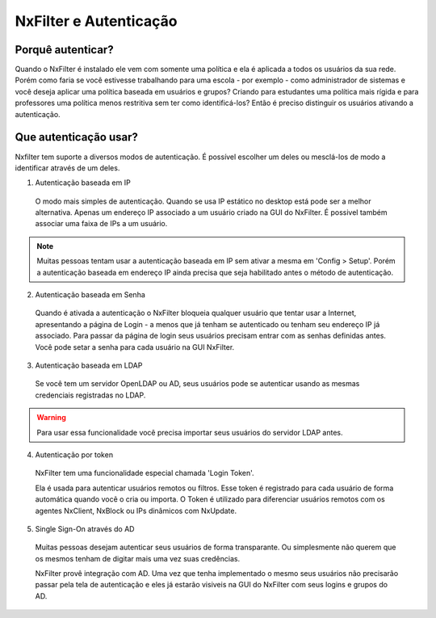 ********************************
NxFilter e Autenticação
********************************

Porquê autenticar?
^^^^^^^^^^^^^^^^^^

Quando o NxFilter é instalado ele vem com somente uma política e ela é aplicada a todos os usuários da sua rede. Porém como faria se você estivesse trabalhando para uma escola - por exemplo - como administrador de sistemas e você deseja aplicar uma política baseada em usuários e grupos? Criando para estudantes uma política mais rígida e para professores uma política menos restritiva sem ter como identificá-los? Então é preciso distinguir os usuários ativando a autenticação.

Que autenticação usar?
^^^^^^^^^^^^^^^^^^^^^^^

Nxfilter tem suporte a diversos modos de autenticação. É possível escolher um deles ou mesclá-los de modo a identificar através de um deles.

1. Autenticação baseada em IP
  O modo mais simples de autenticação. Quando se usa IP estático no desktop está pode ser a melhor alternativa. Apenas um endereço IP associado a um usuário criado na GUI do NxFilter. É possivel também associar uma faixa de IPs a um usuário.

.. note::
  Muitas pessoas tentam usar a autenticação baseada em IP sem ativar a mesma em 'Config > Setup'. Porém a autenticação baseada em endereço IP ainda precisa que seja habilitado antes o método de autenticação.

2. Autenticação baseada em Senha
  
  Quando é ativada a autenticação o NxFilter bloqueia qualquer usuário que tentar usar a Internet, apresentando a página de Login - a menos que já tenham se autenticado ou tenham seu endereço IP já associado. Para passar da página de login seus usuários precisam entrar com as senhas definidas antes. Você pode setar a senha para cada usuário na GUI NxFilter.

3. Autenticação baseada em LDAP

  Se você tem um servidor OpenLDAP ou AD, seus usuários pode se autenticar usando as mesmas credenciais registradas no LDAP. 

.. warning::
  Para usar essa funcionalidade você precisa importar seus usuários do servidor LDAP antes.

4. Autenticação por token

 NxFilter tem uma funcionalidade especial chamada 'Login Token'. 

 Ela é usada para autenticar usuários remotos ou filtros. Esse token é registrado para cada usuário de forma automática quando você o cria ou importa. O Token é utilizado para diferenciar usuários remotos com os agentes NxClient, NxBlock ou IPs dinâmicos com NxUpdate.

5. Single Sign-On através do AD

 Muitas pessoas desejam autenticar seus usuários de forma transparante. Ou simplesmente não querem que os mesmos tenham de digitar mais uma vez suas credências.

 NxFilter provê integração com AD. Uma vez que tenha implementado o mesmo seus usuários não precisarão passar pela tela de autenticação e eles já estarão visiveis na GUI do NxFilter com seus logins e grupos do AD.

